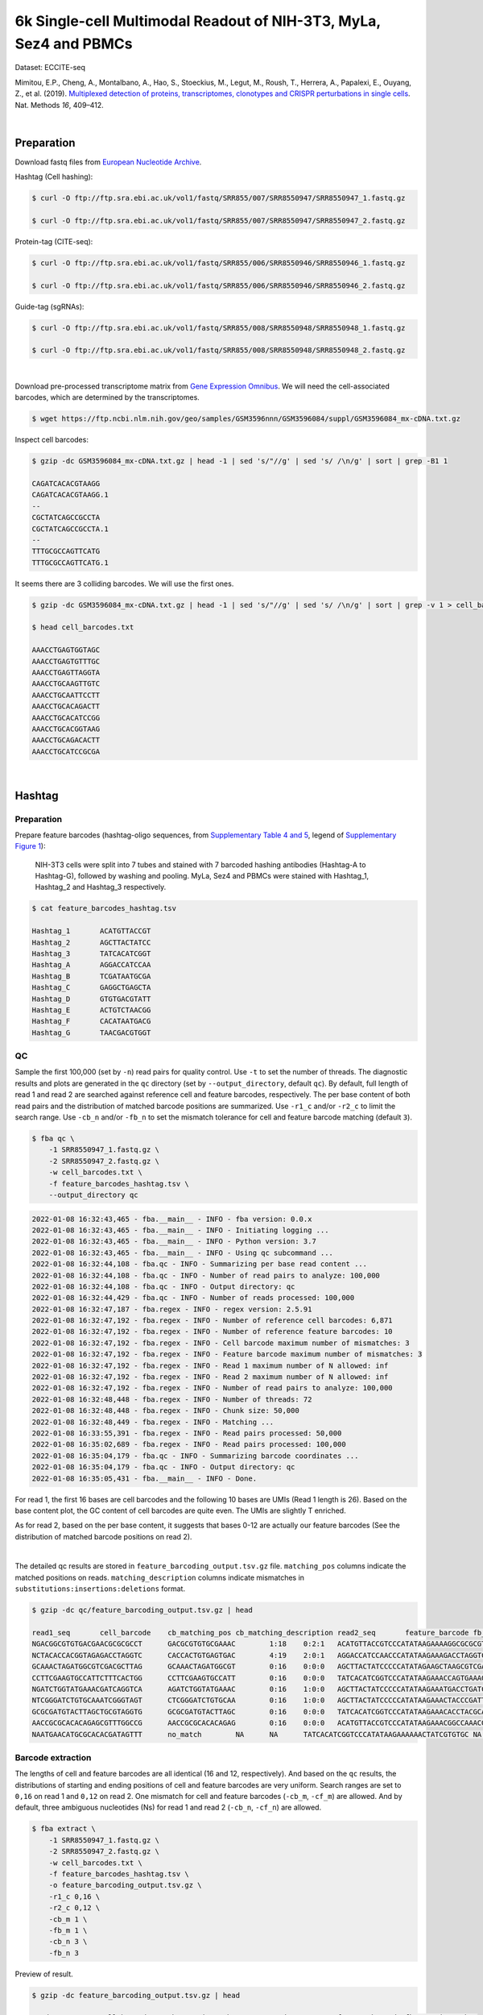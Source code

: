 .. _tutorial_eccite-seq_PRJNA521522:


==================================================================================================================
6k Single-cell Multimodal Readout of NIH-3T3, MyLa, Sez4 and PBMCs
==================================================================================================================

Dataset: ECCITE-seq

Mimitou, E.P., Cheng, A., Montalbano, A., Hao, S., Stoeckius, M., Legut, M., Roush, T., Herrera, A., Papalexi, E., Ouyang, Z., et al. (2019). `Multiplexed detection of proteins, transcriptomes, clonotypes and CRISPR perturbations in single cells`_. Nat. Methods *16*, 409–412.

.. _`Multiplexed detection of proteins, transcriptomes, clonotypes and CRISPR perturbations in single cells`: https://doi.org/10.1038/s41592-019-0392-0

|


Preparation
===========

Download fastq files from `European Nucleotide Archive`_.

.. _`European Nucleotide Archive`: https://www.ebi.ac.uk/ena/browser/view/PRJNA521522?show=reads

Hashtag (Cell hashing):

.. code-block:: console

    $ curl -O ftp://ftp.sra.ebi.ac.uk/vol1/fastq/SRR855/007/SRR8550947/SRR8550947_1.fastq.gz

    $ curl -O ftp://ftp.sra.ebi.ac.uk/vol1/fastq/SRR855/007/SRR8550947/SRR8550947_2.fastq.gz

Protein-tag (CITE-seq):

.. code-block:: console

    $ curl -O ftp://ftp.sra.ebi.ac.uk/vol1/fastq/SRR855/006/SRR8550946/SRR8550946_1.fastq.gz

    $ curl -O ftp://ftp.sra.ebi.ac.uk/vol1/fastq/SRR855/006/SRR8550946/SRR8550946_2.fastq.gz

Guide-tag (sgRNAs):

.. code-block:: console

    $ curl -O ftp://ftp.sra.ebi.ac.uk/vol1/fastq/SRR855/008/SRR8550948/SRR8550948_1.fastq.gz

    $ curl -O ftp://ftp.sra.ebi.ac.uk/vol1/fastq/SRR855/008/SRR8550948/SRR8550948_2.fastq.gz

|

Download pre-processed transcriptome matrix from `Gene Expression Omnibus`_. We will need the cell-associated barcodes, which are determined by the transcriptomes.

.. _`Gene Expression Omnibus`: https://www.ncbi.nlm.nih.gov/geo/query/acc.cgi?acc=GSM3596084

.. code-block:: console

    $ wget https://ftp.ncbi.nlm.nih.gov/geo/samples/GSM3596nnn/GSM3596084/suppl/GSM3596084_mx-cDNA.txt.gz

Inspect cell barcodes:

.. code-block:: console

    $ gzip -dc GSM3596084_mx-cDNA.txt.gz | head -1 | sed 's/"//g' | sed 's/ /\n/g' | sort | grep -B1 1

    CAGATCACACGTAAGG
    CAGATCACACGTAAGG.1
    --
    CGCTATCAGCCGCCTA
    CGCTATCAGCCGCCTA.1
    --
    TTTGCGCCAGTTCATG
    TTTGCGCCAGTTCATG.1

It seems there are 3 colliding barcodes. We will use the first ones.

.. code-block:: console

    $ gzip -dc GSM3596084_mx-cDNA.txt.gz | head -1 | sed 's/"//g' | sed 's/ /\n/g' | sort | grep -v 1 > cell_barcodes.txt

    $ head cell_barcodes.txt

    AAACCTGAGTGGTAGC
    AAACCTGAGTGTTTGC
    AAACCTGAGTTAGGTA
    AAACCTGCAAGTTGTC
    AAACCTGCAATTCCTT
    AAACCTGCACAGACTT
    AAACCTGCACATCCGG
    AAACCTGCACGGTAAG
    AAACCTGCAGACACTT
    AAACCTGCATCCGCGA

|


Hashtag
=======


Preparation
-----------

Prepare feature barcodes (hashtag-oligo sequences, from `Supplementary Table 4 and 5`_, legend of `Supplementary Figure 1`_):

    NIH-3T3 cells were split into 7 tubes and stained with 7 barcoded hashing antibodies (Hashtag-A to Hashtag-G), followed by washing and pooling. MyLa, Sez4 and PBMCs were stained with Hashtag_1, Hashtag_2 and Hashtag_3 respectively.

.. _`Supplementary Table 4 and 5`: https://www.nature.com/articles/s41592-019-0392-0#MOESM1

.. _`Supplementary Figure 1`: https://www.nature.com/articles/s41592-019-0392-0#MOESM1

.. code-block:: console

    $ cat feature_barcodes_hashtag.tsv

    Hashtag_1       ACATGTTACCGT
    Hashtag_2       AGCTTACTATCC
    Hashtag_3       TATCACATCGGT
    Hashtag_A       AGGACCATCCAA
    Hashtag_B       TCGATAATGCGA
    Hashtag_C       GAGGCTGAGCTA
    Hashtag_D       GTGTGACGTATT
    Hashtag_E       ACTGTCTAACGG
    Hashtag_F       CACATAATGACG
    Hashtag_G       TAACGACGTGGT


QC
--

Sample the first 100,000 (set by ``-n``) read pairs for quality control. Use ``-t`` to set the number of threads. The diagnostic results and plots are generated in the ``qc`` directory (set by ``--output_directory``, default ``qc``). By default, full length of read 1 and read 2 are searched against reference cell and feature barcodes, respectively. The per base content of both read pairs and the distribution of matched barcode positions are summarized. Use ``-r1_c`` and/or ``-r2_c`` to limit the search range. Use ``-cb_n`` and/or ``-fb_n`` to set the mismatch tolerance for cell and feature barcode matching (default ``3``).

.. code-block:: console

    $ fba qc \
        -1 SRR8550947_1.fastq.gz \
        -2 SRR8550947_2.fastq.gz \
        -w cell_barcodes.txt \
        -f feature_barcodes_hashtag.tsv \
        --output_directory qc

.. code-block:: console

    2022-01-08 16:32:43,465 - fba.__main__ - INFO - fba version: 0.0.x
    2022-01-08 16:32:43,465 - fba.__main__ - INFO - Initiating logging ...
    2022-01-08 16:32:43,465 - fba.__main__ - INFO - Python version: 3.7
    2022-01-08 16:32:43,465 - fba.__main__ - INFO - Using qc subcommand ...
    2022-01-08 16:32:44,108 - fba.qc - INFO - Summarizing per base read content ...
    2022-01-08 16:32:44,108 - fba.qc - INFO - Number of read pairs to analyze: 100,000
    2022-01-08 16:32:44,108 - fba.qc - INFO - Output directory: qc
    2022-01-08 16:32:44,429 - fba.qc - INFO - Number of reads processed: 100,000
    2022-01-08 16:32:47,187 - fba.regex - INFO - regex version: 2.5.91
    2022-01-08 16:32:47,192 - fba.regex - INFO - Number of reference cell barcodes: 6,871
    2022-01-08 16:32:47,192 - fba.regex - INFO - Number of reference feature barcodes: 10
    2022-01-08 16:32:47,192 - fba.regex - INFO - Cell barcode maximum number of mismatches: 3
    2022-01-08 16:32:47,192 - fba.regex - INFO - Feature barcode maximum number of mismatches: 3
    2022-01-08 16:32:47,192 - fba.regex - INFO - Read 1 maximum number of N allowed: inf
    2022-01-08 16:32:47,192 - fba.regex - INFO - Read 2 maximum number of N allowed: inf
    2022-01-08 16:32:47,192 - fba.regex - INFO - Number of read pairs to analyze: 100,000
    2022-01-08 16:32:48,448 - fba.regex - INFO - Number of threads: 72
    2022-01-08 16:32:48,448 - fba.regex - INFO - Chunk size: 50,000
    2022-01-08 16:32:48,449 - fba.regex - INFO - Matching ...
    2022-01-08 16:33:55,391 - fba.regex - INFO - Read pairs processed: 50,000
    2022-01-08 16:35:02,689 - fba.regex - INFO - Read pairs processed: 100,000
    2022-01-08 16:35:04,179 - fba.qc - INFO - Summarizing barcode coordinates ...
    2022-01-08 16:35:04,179 - fba.qc - INFO - Output directory: qc
    2022-01-08 16:35:05,431 - fba.__main__ - INFO - Done.

For read 1, the first 16 bases are cell barcodes and the following 10 bases are UMIs (Read 1 length is 26). Based on the base content plot, the GC content of cell barcodes are quite even. The UMIs are slightly T enriched.

.. image:: Pyplot_read1_per_base_seq_content_hashtag.png
   :width: 390px
   :align: center

As for read 2, based on the per base content, it suggests that bases 0-12 are actually our feature barcodes (See the distribution of matched barcode positions on read 2).

.. image:: Pyplot_read2_per_base_seq_content_hashtag.png
   :width: 400px
   :align: center

|

.. image:: Pyplot_read2_barcodes_starting_ending_hashtag.png
   :width: 400px
   :align: center

The detailed qc results are stored in ``feature_barcoding_output.tsv.gz`` file. ``matching_pos`` columns indicate the matched positions on reads. ``matching_description`` columns indicate mismatches in ``substitutions:insertions:deletions`` format.

.. code-block:: console

    $ gzip -dc qc/feature_barcoding_output.tsv.gz | head

    read1_seq       cell_barcode    cb_matching_pos cb_matching_description read2_seq       feature_barcode fb_matching_pos fb_matching_description
    NGACGGCGTGTGACGAACGCGCGCCT      GACGCGTGTGCGAAAC        1:18    0:2:1   ACATGTTACCGTCCCATATAAGAAAAGGCGCGCGTTCGT Hashtag_1_ACATGTTACCGT  0:12    0:0:0
    NCTACACCACGGTAGAGACCTAGGTC      CACCACTGTGAGTGAC        4:19    2:0:1   AGGACCATCCAACCCATATAAGAAAGACCTAGGTCTCTA Hashtag_A_AGGACCATCCAA  0:12    0:0:0
    GCAAACTAGATGGCGTCGACGCTTAG      GCAAACTAGATGGCGT        0:16    0:0:0   AGCTTACTATCCCCCATATAGAAGCTAAGCGTCGACGCC Hashtag_2_AGCTTACTATCC  0:12    0:0:0
    CCTTCGAAGTGCCATTCTTTCACTGG      CCTTCGAAGTGCCATT        0:16    0:0:0   TATCACATCGGTCCCATATAAGAAACCAGTGAAAGAATG Hashtag_3_TATCACATCGGT  0:12    0:0:0
    NGATCTGGTATGAAACGATCAGGTCA      AGATCTGGTATGAAAC        0:16    1:0:0   AGCTTACTATCCCCCATATAAGAAATGACCTGATCGTTT Hashtag_2_AGCTTACTATCC  0:12    0:0:0
    NTCGGGATCTGTGCAAATCGGGTAGT      CTCGGGATCTGTGCAA        0:16    1:0:0   AGCTTACTATCCCCCATATAAGAAACTACCCGATTTGCA Hashtag_2_AGCTTACTATCC  0:12    0:0:0
    GCGCGATGTACTTAGCTGCGTAGGTG      GCGCGATGTACTTAGC        0:16    0:0:0   TATCACATCGGTCCCATATAAGAAACACCTACGCAGCTA Hashtag_3_TATCACATCGGT  0:12    0:0:0
    AACCGCGCACACAGAGCGTTTGGCCG      AACCGCGCACACAGAG        0:16    0:0:0   ACATGTTACCGTCCCATATAAGAAACGGCCAAACGCTCT Hashtag_1_ACATGTTACCGT  0:12    0:0:0
    NAATGAACATGCGCACACGATAGTTT      no_match        NA      NA      TATCACATCGGTCCCATATAAGAAAAAACTATCGTGTGC NA      NA      NA


Barcode extraction
------------------

The lengths of cell and feature barcodes are all identical (16 and 12, respectively). And based on the ``qc`` results, the distributions of starting and ending positions of cell and feature barcodes are very uniform. Search ranges are set to ``0,16`` on read 1 and ``0,12`` on read 2. One mismatch for cell and feature barcodes (``-cb_m``, ``-cf_m``) are allowed. And by default, three ambiguous nucleotides (Ns) for read 1 and read 2 (``-cb_n``, ``-cf_n``) are allowed.

.. code-block:: console

    $ fba extract \
        -1 SRR8550947_1.fastq.gz \
        -2 SRR8550947_2.fastq.gz \
        -w cell_barcodes.txt \
        -f feature_barcodes_hashtag.tsv \
        -o feature_barcoding_output.tsv.gz \
        -r1_c 0,16 \
        -r2_c 0,12 \
        -cb_m 1 \
        -fb_m 1 \
        -cb_n 3 \
        -fb_n 3

Preview of result.

.. code-block:: console

    $ gzip -dc feature_barcoding_output.tsv.gz | head

    read1_seq       cell_barcode    cb_num_mismatches       read2_seq       feature_barcode fb_num_mismatches
    NGACGGCGTGTGACGAacgcgcgcct      TGACGGCGTGTGACGA        1       ACATGTTACCGTcccatataagaaaaggcgcgcgttcgt Hashtag_1_ACATGTTACCGT  0
    NCTACACCACGGTAGAgacctaggtc      CCTACACCACGGTAGA        1       AGGACCATCCAAcccatataagaaagacctaggtctcta Hashtag_A_AGGACCATCCAA  0
    GCAAACTAGATGGCGTcgacgcttag      GCAAACTAGATGGCGT        0       AGCTTACTATCCcccatatagaagctaagcgtcgacgcc Hashtag_2_AGCTTACTATCC  0
    CCTTCGAAGTGCCATTctttcactgg      CCTTCGAAGTGCCATT        0       TATCACATCGGTcccatataagaaaccagtgaaagaatg Hashtag_3_TATCACATCGGT  0
    NGATCTGGTATGAAACgatcaggtca      AGATCTGGTATGAAAC        1       AGCTTACTATCCcccatataagaaatgacctgatcgttt Hashtag_2_AGCTTACTATCC  0
    NTCGGGATCTGTGCAAatcgggtagt      CTCGGGATCTGTGCAA        1       AGCTTACTATCCcccatataagaaactacccgatttgca Hashtag_2_AGCTTACTATCC  0
    GCGCGATGTACTTAGCtgcgtaggtg      GCGCGATGTACTTAGC        0       TATCACATCGGTcccatataagaaacacctacgcagcta Hashtag_3_TATCACATCGGT  0
    AACCGCGCACACAGAGcgtttggccg      AACCGCGCACACAGAG        0       ACATGTTACCGTcccatataagaaacggccaaacgctct Hashtag_1_ACATGTTACCGT  0
    TCAGATGAGAATGTTGgtggggcttc      TCAGATGAGAATGTTG        0       TATCACATCGGTcccatataagaaagaagccccaccaac Hashtag_3_TATCACATCGGT  0

Result summary.

57.0% (4,897,995 out of 8,591,807) of total read pairs have valid cell and feature barcodes.

.. code-block:: console

    2022-01-08 16:35:05,778 - fba.__main__ - INFO - fba version: 0.0.x
    2022-01-08 16:35:05,778 - fba.__main__ - INFO - Initiating logging ...
    2022-01-08 16:35:05,778 - fba.__main__ - INFO - Python version: 3.7
    2022-01-08 16:35:05,778 - fba.__main__ - INFO - Using extract subcommand ...
    2022-01-08 16:35:05,791 - fba.levenshtein - INFO - Number of reference cell barcodes: 6,871
    2022-01-08 16:35:05,791 - fba.levenshtein - INFO - Number of reference feature barcodes: 10
    2022-01-08 16:35:05,791 - fba.levenshtein - INFO - Read 1 coordinates to search: [0, 16)
    2022-01-08 16:35:05,791 - fba.levenshtein - INFO - Read 2 coordinates to search: [0, 12)
    2022-01-08 16:35:05,791 - fba.levenshtein - INFO - Cell barcode maximum number of mismatches: 1
    2022-01-08 16:35:05,792 - fba.levenshtein - INFO - Feature barcode maximum number of mismatches: 1
    2022-01-08 16:35:05,792 - fba.levenshtein - INFO - Read 1 maximum number of N allowed: 3
    2022-01-08 16:35:05,792 - fba.levenshtein - INFO - Read 2 maximum number of N allowed: 3
    2022-01-08 16:35:05,984 - fba.levenshtein - INFO - Matching ...
    2022-01-08 16:38:39,570 - fba.levenshtein - INFO - Number of read pairs processed: 8,591,807
    2022-01-08 16:38:39,572 - fba.levenshtein - INFO - Number of read pairs w/ valid barcodes: 4,897,995
    2022-01-08 16:38:39,582 - fba.__main__ - INFO - Done.



Matrix generation
-----------------

Only fragments with valid (passed the criteria) cell and feature barcodes are included. UMI deduplication is powered by UMI-tools (`Smith, T., et al. 2017. Genome Res. 27, 491–499.`_). Use ``-us`` to set the UMI starting position on read 1 (default ``16``). Use ``-ul`` to set the UMI length (default ``12``). Fragments with UMI length less than this value are discarded. Use ``-um`` to set mismatch threshold (default ``1``). UMI deduplication method is set by ``-ud`` (default ``directional``).

.. _`Smith, T., et al. 2017. Genome Res. 27, 491–499.`: http://www.genome.org/cgi/doi/10.1101/gr.209601.116

The generated feature count matrix can be easily imported into well-established single cell analysis packages: Seruat_ and Scanpy_.

.. _Seruat: https://satijalab.org/seurat/

.. _Scanpy: https://scanpy.readthedocs.io/en/stable

.. code-block:: console

    $ fba count \
        -i feature_barcoding_output.tsv.gz \
        -o matrix_featurecount.csv.gz \
        -us 16 \
        -ul 10 \
        -um 1 \
        -ud directional

Result summary.

31.3% (1,531,088 out of 4,897,995) of read pairs with valid cell and feature barcodes are unique fragments. 17.8% (1,531,088 out of 8,591,807) of total sequenced read pairs contribute to the final matrix with an average of 55 UMIs per cell.

.. code-block:: console

    2022-01-08 16:41:49,871 - fba.__main__ - INFO - fba version: 0.0.x
    2022-01-08 16:41:49,871 - fba.__main__ - INFO - Initiating logging ...
    2022-01-08 16:41:49,871 - fba.__main__ - INFO - Python version: 3.7
    2022-01-08 16:41:49,871 - fba.__main__ - INFO - Using demultiplex subcommand ...
    2022-01-08 16:42:01,202 - fba.__main__ - INFO - Skipping arguments: "-p/--prob"
    2022-01-08 16:42:01,203 - fba.demultiplex - INFO - Output directory: demultiplexed
    2022-01-08 16:42:01,203 - fba.demultiplex - INFO - Demultiplexing method: 1
    2022-01-08 16:42:01,203 - fba.demultiplex - INFO - UMI normalization method: clr
    2022-01-08 16:42:01,203 - fba.demultiplex - INFO - Visualization: On
    2022-01-08 16:42:01,203 - fba.demultiplex - INFO - Visualization method: tsne
    2022-01-08 16:42:01,203 - fba.demultiplex - INFO - Loading feature count matrix: matrix_featurecount.csv.gz ...
    2022-01-08 16:42:01,479 - fba.demultiplex - INFO - Number of cells: 6,871
    2022-01-08 16:42:01,479 - fba.demultiplex - INFO - Number of positive cells for a feature to be included: 200
    2022-01-08 16:42:01,498 - fba.demultiplex - INFO - Number of features: 10 / 10 (after filtering / original in the matrix)
    2022-01-08 16:42:01,498 - fba.demultiplex - INFO - Features: Hashtag_1 Hashtag_2 Hashtag_3 Hashtag_A Hashtag_B Hashtag_C Hashtag_D Hashtag_E Hashtag_F Hashtag_G
    2022-01-08 16:42:01,499 - fba.demultiplex - INFO - Total UMIs: 1,531,088 / 1,531,088
    2022-01-08 16:42:01,507 - fba.demultiplex - INFO - Median number of UMIs per cell: 55.0 / 55.0
    2022-01-08 16:42:01,507 - fba.demultiplex - INFO - Demultiplexing ...
    2022-01-08 16:44:11,296 - fba.demultiplex - INFO - Generating heatmap ...
    2022-01-08 16:44:17,314 - fba.demultiplex - INFO - Embedding ...
    2022-01-08 16:44:28,444 - fba.__main__ - INFO - Done.


Demultiplexing
--------------

Cells are classified based on the abundance of features (hashtags, no transcriptome information used). Demultiplexing method ``1`` (set by ``-dm``) is implemented based on the method described in `Stoeckius, M., et al. (2018)`_ with some modifications. A cell identity matrix is generated in the output directory (set by ``--output_directory``, default ``demultiplexed``): 0 means negative, 1 means positive. Use ``-q`` to set the quantile threshold for demulitplexing (Default ``0.9999``). Set ``-v`` to create visualization plots.

.. _`Stoeckius, M., et al. (2018)`: https://doi.org/10.1186/s13059-018-1603-1

.. code-block:: console

    $ fba demultiplex \
        -i matrix_featurecount.csv.gz \
        --output_directory demultiplexed \
        -dm 1 \
        -v

.. code-block:: console

    2022-01-08 16:41:49,871 - fba.__main__ - INFO - fba version: 0.0.x
    2022-01-08 16:41:49,871 - fba.__main__ - INFO - Initiating logging ...
    2022-01-08 16:41:49,871 - fba.__main__ - INFO - Python version: 3.7
    2022-01-08 16:41:49,871 - fba.__main__ - INFO - Using demultiplex subcommand ...
    2022-01-08 16:42:01,202 - fba.__main__ - INFO - Skipping arguments: "-p/--prob"
    2022-01-08 16:42:01,203 - fba.demultiplex - INFO - Output directory: demultiplexed
    2022-01-08 16:42:01,203 - fba.demultiplex - INFO - Demultiplexing method: 1
    2022-01-08 16:42:01,203 - fba.demultiplex - INFO - UMI normalization method: clr
    2022-01-08 16:42:01,203 - fba.demultiplex - INFO - Visualization: On
    2022-01-08 16:42:01,203 - fba.demultiplex - INFO - Visualization method: tsne
    2022-01-08 16:42:01,203 - fba.demultiplex - INFO - Loading feature count matrix: matrix_featurecount.csv.gz ...
    2022-01-08 16:42:01,479 - fba.demultiplex - INFO - Number of cells: 6,871
    2022-01-08 16:42:01,479 - fba.demultiplex - INFO - Number of positive cells for a feature to be included: 200
    2022-01-08 16:42:01,498 - fba.demultiplex - INFO - Number of features: 10 / 10 (after filtering / original in the matrix)
    2022-01-08 16:42:01,498 - fba.demultiplex - INFO - Features: Hashtag_1 Hashtag_2 Hashtag_3 Hashtag_A Hashtag_B Hashtag_C Hashtag_D Hashtag_E Hashtag_F Hashtag_G
    2022-01-08 16:42:01,499 - fba.demultiplex - INFO - Total UMIs: 1,531,088 / 1,531,088
    2022-01-08 16:42:01,507 - fba.demultiplex - INFO - Median number of UMIs per cell: 55.0 / 55.0
    2022-01-08 16:42:01,507 - fba.demultiplex - INFO - Demultiplexing ...
    2022-01-08 16:44:11,296 - fba.demultiplex - INFO - Generating heatmap ...
    2022-01-08 16:44:17,314 - fba.demultiplex - INFO - Embedding ...
    2022-01-08 16:44:28,444 - fba.__main__ - INFO - Done.


Heatmap of the relative abundance of features (hashtags) across all cells. Each column represents a single cell.

.. image:: Pyplot_heatmap_cells_demultiplexed_hashtag.png
   :alt: Heatmap
   :width: 700px
   :align: center

t-SNE embedding of cells based on the abundance of features (hashtags, no transcriptome information used). Colors indicate the hashtag status for each cell, as called by FBA.

.. image:: Pyplot_embedding_cells_demultiplexed_hashtag.png
   :alt: t-SNE embedding
   :width: 500px
   :align: center

Preview the demultiplexing result: the numbers of singlets, multiplets and negative cells. In summary, the numbers of MyLa, Sez4, PBMCs and NIH-3T3 cells demultiplexed are 324, 283, 914 and 4,518 respectively.

.. code-block:: python

    In [1]: import pandas as pd

    In [2]: m = pd.read_csv("demultiplexed/matrix_cell_identity.csv.gz", index_col=0)

    In [3]: m.loc[:, m.sum(axis=0) == 1].sum(axis=1)
    Out[3]:
    Hashtag_1    324
    Hashtag_2    283
    Hashtag_3    914
    Hashtag_A    673
    Hashtag_B    771
    Hashtag_C    709
    Hashtag_D    603
    Hashtag_E    707
    Hashtag_F    764
    Hashtag_G    291
    dtype: int64

    In [4]: sum(m.sum(axis=0) > 1)
    Out[4]: 341

    In [5]: sum(m.sum(axis=0) == 0)
    Out[5]: 491

|


Protein-tag
===========


Preparation
-----------

Prepare feature barcodes (protein-tag sequences, from `Supplementary Table 3`_, legend of `Supplementary Figure 1`_):

    All cells were stained with a mix of anti-human CD29 and anti-mouse CD29 antibodies.

.. _`Supplementary Table 3`: https://www.nature.com/articles/s41592-019-0392-0#MOESM1

.. code-block:: console

    $ cat feature_barcodes_CD29.tsv

    hCD29   AATAGCGGAGCC
    mCD29   CGAAGACCAAGA


QC
--

.. code-block:: console

    $ fba qc \
        -1 SRR8550946_1.fastq.gz \
        -2 SRR8550946_2.fastq.gz \
        -w cell_barcodes.txt \
        -f feature_barcodes_CD29.tsv \
        --output_directory qc

.. code-block:: console

    2022-01-08 12:29:00,323 - fba.__main__ - INFO - fba version: 0.0.x
    2022-01-08 12:29:00,323 - fba.__main__ - INFO - Initiating logging ...
    2022-01-08 12:29:00,323 - fba.__main__ - INFO - Python version: 3.7
    2022-01-08 12:29:00,323 - fba.__main__ - INFO - Using qc subcommand ...
    2022-01-08 12:29:00,896 - fba.qc - INFO - Summarizing per base read content ...
    2022-01-08 12:29:00,896 - fba.qc - INFO - Number of read pairs to analyze: 100,000
    2022-01-08 12:29:00,896 - fba.qc - INFO - Output directory: qc
    2022-01-08 12:29:01,119 - fba.qc - INFO - Number of reads processed: 100,000
    2022-01-08 12:29:03,848 - fba.regex - INFO - regex version: 2.5.91
    2022-01-08 12:29:03,852 - fba.regex - INFO - Number of reference cell barcodes: 6,871
    2022-01-08 12:29:03,852 - fba.regex - INFO - Number of reference feature barcodes: 2
    2022-01-08 12:29:03,852 - fba.regex - INFO - Cell barcode maximum number of mismatches: 3
    2022-01-08 12:29:03,852 - fba.regex - INFO - Feature barcode maximum number of mismatches: 3
    2022-01-08 12:29:03,852 - fba.regex - INFO - Read 1 maximum number of N allowed: inf
    2022-01-08 12:29:03,852 - fba.regex - INFO - Read 2 maximum number of N allowed: inf
    2022-01-08 12:29:03,852 - fba.regex - INFO - Number of read pairs to analyze: 100,000
    2022-01-08 12:29:05,062 - fba.regex - INFO - Number of threads: 72
    2022-01-08 12:29:05,062 - fba.regex - INFO - Chunk size: 50,000
    2022-01-08 12:29:05,062 - fba.regex - INFO - Matching ...
    2022-01-08 12:31:07,626 - fba.regex - INFO - Read pairs processed: 50,000
    2022-01-08 12:33:11,971 - fba.regex - INFO - Read pairs processed: 100,000
    2022-01-08 12:33:13,341 - fba.qc - INFO - Summarizing barcode coordinates ...
    2022-01-08 12:33:13,341 - fba.qc - INFO - Output directory: qc
    2022-01-08 12:33:14,203 - fba.__main__ - INFO - Done.

As for read 2, based on the per base content, it suggests that bases 0-12 are actually our feature barcodes (See the distribution of matched barcode positions on read 2).

.. image:: Pyplot_read2_per_base_seq_content_protein-tag.png
   :width: 400px
   :align: center

|

.. image:: Pyplot_read2_barcodes_starting_ending_protein-tag.png
   :width: 400px
   :align: center

The detailed qc results are stored in ``feature_barcoding_output.tsv.gz`` file. ``matching_pos`` columns indicate the matched positions on reads. ``matching_description`` columns indicate mismatches in ``substitutions:insertions:deletions`` format.

.. code-block:: console

    $ gzip -dc feature_barcoding_output.tsv.gz | head -20

    read1_seq       cell_barcode    cb_matching_pos cb_matching_description read2_seq       feature_barcode fb_matching_pos fb_matching_description
    NAGCCGATCACGCGGTCTGGTGGGCA      CAGCCGATCACGCGGT        0:16    1:0:0   AATTCCGTCAGATGACCCATATAAGAAATGCCCACCAGA no_match        NA      NA
    NACACAAGTCTCCCTAGGCCTGTGAC      CAAGATCTCCCTTGTG        4:18    1:0:2   AATTCCGTCAGATGACCCATATAAGAAAGTCACAGGCCT no_match        NA      NA
    TGTATTCAGGAGTCTGAATTGTAATA      CTCGAGGAGATCTGAA        4:18    1:0:2   AATTCCGTCAGATGACCCATATAAGAAATATTACAATTC no_match        NA      NA
    NCGTCAAGTGCCTGGTGCTCCTGTAT      ACGTCAAGTGCCTGGT        0:16    1:0:0   CGAAGACCAAGACCCATATAAGAAAATACAGGAGCACCA mCD29_CGAAGACCAAGA      0:12    0:0:0
    CTAGAGTAGATCGATACGCGGATGGT      CTAGAGTAGATCTGAA        0:15    1:0:1   CGAAGACCAAGACCCATATAAGAAAACCATCCGCGTATC mCD29_CGAAGACCAAGA      0:12    0:0:0
    NATCGGGGTCGAACAGGGAGCGTCAG      AACCGCGAGCGTCAAG        11:26   2:0:1   AATTCCGTCAGATGACCCATATAAGAAACTGACGCTCCC no_match        NA      NA
    AAAGCAAAGACAAGCCAGTATTTACG      ACACCAAGTCCAGTAT        7:21    1:0:2   AATTCCGTCAGATGACCCATATAAGAAACGTAAATACTG no_match        NA      NA
    AAGCCGCGTCTCAACAACAGACTACG      AAGCCGCGTCTCAACA        0:16    0:0:0   AATTCCGTCAGATGACCCATATAAGAAACGTAGTCTGTT no_match        NA      NA
    ACGGAGAAGCGCCTCACTCTATCTTC      ATCCGAAAGCGCCTCA        0:16    1:1:1   AATTCCGTCAGATGACCCATATAAGAAAGAAGATAGAGT no_match        NA      NA
    TCGTACCCACCATCCTACACCGGCAC      CGGAGTCCACCATCCT        1:16    2:0:1   AATTCCGTCAGATGACCCATATAAGAAAAGTGCCGGTGT no_match        NA      NA
    ACAGCTACAGTATGCTTAAAAACAGG      ACAGCTAAGTACTTGC        0:15    0:1:2   AATTCCGTCAGATGACCCATATAAGAAACCTGTTTTTAA no_match        NA      NA
    NTAAGACGTCTAAACCGAGCTGGCAC      CAGCAGCGTCTAAACC        2:16    1:0:2   AATTCCGTCAGATGACCCATATAAGAAAGTGCCAGCTCG no_match        NA      NA
    TCTCTAATCCAGTATGCCTCTCTTGA      AATCCAGTCCGCATCT        5:21    3:0:0   AATTCCGTCAGATGACCCATATAAGAAATCAAGAGAGGC mCD29_CGAAGACCAAGA      23:34   2:0:1
    GACAGAGTCGCATGATTAAAAATCAA      ACAGCTATCGCATGAT        1:16    2:0:1   AATTCCGTCAGATGACCCATATAAGAAATTGATTTTTAA no_match        NA      NA
    NTGAGGGTCTCCAACCGCTTTCTAAT      GATCGCGTCTCCAACC        2:16    1:0:2   AATTCCGTCAGATGACCCATATAAGAAAATTAGAAAGCG no_match        NA      NA
    NAGCTGGTCGCCAAATACGTATAACT      GCCAAATTCGATAGAA        9:24    2:0:1   AATTCCGTCAGATGACCCATATAAGAAAAGTTATACGTA no_match        NA      NA
    GTGCGGTAGTGTTGAAGGTTTATAAT      AGTAGTCAGAAGGTTT        7:21    1:0:2   AATTCCGTCAGATGACCCATATAAGAAAATTATAAACCT no_match        NA      NA
    NGAGCACGTGCCTGTGCTACTAGTAC      ACGCCAGGTGCCTGTG        2:16    1:0:2   AATTCCGTCAGATGACCCATATAAGAAAGTACTAGTAGC no_match        NA      NA
    CGGGTCAAGACACTAAAAAACCTGCT      ACACTGACAAACTGCT        9:26    2:1:0   AATTCCGTCAGATGACCCATATAAGAAAAGCAGGTTTTT no_match        NA      NA


Barcode extraction
------------------

.. code-block:: console

    $ fba extract \
        -1 SRR8550946_1.fastq.gz \
        -2 SRR8550946_2.fastq.gz \
        -w cell_barcodes.txt \
        -f feature_barcodes_CD29.tsv \
        -o feature_barcoding_output.tsv.gz \
        -r1_c 0,16 \
        -r2_c 0,12 \
        -cb_m 2

Preview of result.

.. code-block:: console

    $ gzip -dc feature_barcoding_output.tsv.gz | head

    read1_seq       cell_barcode    cb_num_mismatches       read2_seq       feature_barcode fb_num_mismatches
    NCGTCAAGTGCCTGGTgctcctgtat      ACGTCAAGTGCCTGGT        1       CGAAGACCAAGAcccatataagaaaatacaggagcacca mCD29_CGAAGACCAAGA      0
    CTAGAGTAGATCGATAcgcggatggt      CTAGAGTAGATCTGAA        2       CGAAGACCAAGAcccatataagaaaaccatccgcgtatc mCD29_CGAAGACCAAGA      0
    GGAAAGCCAATCCGATatcccgtatc      GGAAAGCCAATCCGAT        0       CGAAGACCAAGAcccatataagaaagatacgggatatcg mCD29_CGAAGACCAAGA      0
    GCAAACTCAAACAACAaaccttaagg      GCAAACTCAAACAACA        0       CGAAGACCAAGAcccatataagaaaccttaaggtttgtt mCD29_CGAAGACCAAGA      0
    GTTACAGGTCTCCACTaatagaaggg      GTTACAGGTCTCCACT        0       AATAGCGGAGCCcccatataagaaacccttctattagtg hCD29_AATAGCGGAGCC      0
    CGGACACAGGGCTTCCaaagttttag      CGGACACAGGGCTTCC        0       AATAGCGGAGCCcccatataagaaactaaaactttggaa hCD29_AATAGCGGAGCC      0
    TACGGATTCACCACCTcaccctcttg      TACGGATTCACCACCT        0       CGAAGACCAAGAcccatataagaaacaagagggtgaggt mCD29_CGAAGACCAAGA      0
    GCTTCCAGTTCCCTTGcagacaagag      GCTTCCAGTTCCCTTG        0       CGAAGACCAAGAcccatataagaaactcttgtctgcaag mCD29_CGAAGACCAAGA      0
    CTGCCTAGTGAAATCAatggggaggc      CTGCCTAGTGAAATCA        0       CGAAGACCAAGAcccatataagaaagcctccccattgat mCD29_CGAAGACCAAGA      0

Result summary.

5.9% (256,759 out of 4,372,604) of total read pairs have valid cell and feature barcodes.

.. code-block:: console

    2022-01-08 12:33:14,547 - fba.__main__ - INFO - fba version: 0.0.x
    2022-01-08 12:33:14,547 - fba.__main__ - INFO - Initiating logging ...
    2022-01-08 12:33:14,547 - fba.__main__ - INFO - Python version: 3.7
    2022-01-08 12:33:14,547 - fba.__main__ - INFO - Using extract subcommand ...
    2022-01-08 12:33:14,561 - fba.levenshtein - INFO - Number of reference cell barcodes: 6,871
    2022-01-08 12:33:14,561 - fba.levenshtein - INFO - Number of reference feature barcodes: 2
    2022-01-08 12:33:14,561 - fba.levenshtein - INFO - Read 1 coordinates to search: [0, 16)
    2022-01-08 12:33:14,561 - fba.levenshtein - INFO - Read 2 coordinates to search: [0, 12)
    2022-01-08 12:33:14,561 - fba.levenshtein - INFO - Cell barcode maximum number of mismatches: 2
    2022-01-08 12:33:14,561 - fba.levenshtein - INFO - Feature barcode maximum number of mismatches: 1
    2022-01-08 12:33:14,561 - fba.levenshtein - INFO - Read 1 maximum number of N allowed: 3
    2022-01-08 12:33:14,561 - fba.levenshtein - INFO - Read 2 maximum number of N allowed: 3
    2022-01-08 12:33:15,856 - fba.levenshtein - INFO - Matching ...
    2022-01-08 12:37:37,930 - fba.levenshtein - INFO - Number of read pairs processed: 4,372,604
    2022-01-08 12:37:37,931 - fba.levenshtein - INFO - Number of read pairs w/ valid barcodes: 256,759
    2022-01-08 12:37:37,985 - fba.__main__ - INFO - Done.


Matrix generation
-----------------

.. code-block:: console

    $ fba count \
        -i feature_barcoding_output.tsv.gz \
        -o matrix_featurecount.csv.gz \
        -us 16 \
        -ul 10 \
        -um 1 \
        -ud directional

Result summary.

96.2% (246,996 out of 256,759) of read pairs with valid cell and feature barcodes are unique fragments. 5.6% (246,996 out of 4,372,604) of total sequenced read pairs contribute to the final matrix with an average of 29 UMIs per cell.

.. code-block:: console

    2022-01-08 12:37:38,233 - fba.__main__ - INFO - fba version: 0.0.x
    2022-01-08 12:37:38,233 - fba.__main__ - INFO - Initiating logging ...
    2022-01-08 12:37:38,233 - fba.__main__ - INFO - Python version: 3.7
    2022-01-08 12:37:38,233 - fba.__main__ - INFO - Using count subcommand ...
    2022-01-08 12:37:39,087 - fba.count - INFO - UMI-tools version: 1.1.1
    2022-01-08 12:37:39,090 - fba.count - INFO - UMI starting position on read 1: 16
    2022-01-08 12:37:39,090 - fba.count - INFO - UMI length: 10
    2022-01-08 12:37:39,090 - fba.count - INFO - UMI-tools deduplication threshold: 1
    2022-01-08 12:37:39,090 - fba.count - INFO - UMI-tools deduplication method: directional
    2022-01-08 12:37:39,090 - fba.count - INFO - Header line: read1_seq cell_barcode cb_num_mismatches read2_seq feature_barcode fb_num_mismatches
    2022-01-08 12:37:39,587 - fba.count - INFO - Number of lines processed: 256,759
    2022-01-08 12:37:39,590 - fba.count - INFO - Number of cell barcodes detected: 6,871
    2022-01-08 12:37:39,590 - fba.count - INFO - Number of features detected: 2
    2022-01-08 12:37:40,917 - fba.count - INFO - Total UMIs after deduplication: 246,996
    2022-01-08 12:37:40,926 - fba.count - INFO - Median number of UMIs per cell: 29.0
    2022-01-08 12:37:40,983 - fba.__main__ - INFO - Done.

t-SNE embedding of cells based on the abundance of features (hashtags, no transcriptome information used). Colors indicate the hashtag status for each cell, as called by FBA, and the abundance of protein tags. This is a re-creation of `Fig. 1c`_ in `Mimitou, E.P., et al. (2019)`_ (The embedding is based on hashtags, not the transcriptomes).

.. _`Fig. 1c`: https://www.nature.com/articles/s41592-019-0392-0/figures/1

.. _`Mimitou, E.P., et al. (2019)`: https://doi.org/10.1038/s41592-019-0392-0

.. image:: Rplot_embedding_protein-tag_vertical.png
   :width: 350px
   :alt: t-SNE embedding
   :align: center

|


Guide-tag
===========


Preparation
-----------

Prepare feature barcodes (guide-tag sequences, from `Supplementary Table 2`_, `Supplementary Figure 1`_\c).

.. _`Supplementary Table 2`: https://www.nature.com/articles/s41592-019-0392-0#MOESM1

.. code-block:: console

    $ cat feature_barcodes_guide-tag.tsv

    mNT1    CGCGGAGCCGAATACCTCG
    mNT2    CGTCGAACCTCCGTGAAAG
    mNT3    ATCGAGCCGAACTGCAACT
    mNT4    AAGGCGTTCGCCTTACACG
    mNT5    GACATTTAGTACCCGGAGT
    mNT6    CTCGTTCCCTAACGGCGCG
    mNT7    CCCGTAGACGGTCGAACAA
    mNT8    CCATATCGCACCCGATGGG
    mNT9    TTACTAGCAGGTGACGCCC
    mNT10   AATACGTTGCGAGTAGAAG


QC
--

.. code-block:: console

    $ fba qc \
        -1 SRR8550948_1.fastq.gz \
        -2 SRR8550948_2.fastq.gz \
        -w cell_barcodes.txt \
        -f feature_barcodes_guide-tag.tsv \
        --output_directory qc

.. code-block:: console

    2022-01-08 14:39:46,616 - fba.__main__ - INFO - fba version: 0.0.x
    2022-01-08 14:39:46,616 - fba.__main__ - INFO - Initiating logging ...
    2022-01-08 14:39:46,617 - fba.__main__ - INFO - Python version: 3.7
    2022-01-08 14:39:46,617 - fba.__main__ - INFO - Using qc subcommand ...
    2022-01-08 14:39:47,209 - fba.qc - INFO - Summarizing per base read content ...
    2022-01-08 14:39:47,209 - fba.qc - INFO - Number of read pairs to analyze: 100,000
    2022-01-08 14:39:47,209 - fba.qc - INFO - Output directory: qc
    2022-01-08 14:39:47,428 - fba.qc - INFO - Number of reads processed: 100,000
    2022-01-08 14:39:50,099 - fba.regex - INFO - regex version: 2.5.91
    2022-01-08 14:39:50,103 - fba.regex - INFO - Number of reference cell barcodes: 6,871
    2022-01-08 14:39:50,103 - fba.regex - INFO - Number of reference feature barcodes: 10
    2022-01-08 14:39:50,103 - fba.regex - INFO - Cell barcode maximum number of mismatches: 3
    2022-01-08 14:39:50,103 - fba.regex - INFO - Feature barcode maximum number of mismatches: 3
    2022-01-08 14:39:50,103 - fba.regex - INFO - Read 1 maximum number of N allowed: inf
    2022-01-08 14:39:50,103 - fba.regex - INFO - Read 2 maximum number of N allowed: inf
    2022-01-08 14:39:50,103 - fba.regex - INFO - Number of read pairs to analyze: 100,000
    2022-01-08 14:39:51,295 - fba.regex - INFO - Number of threads: 72
    2022-01-08 14:39:51,296 - fba.regex - INFO - Chunk size: 50,000
    2022-01-08 14:39:51,296 - fba.regex - INFO - Matching ...
    2022-01-08 14:40:49,770 - fba.regex - INFO - Read pairs processed: 50,000
    2022-01-08 14:41:50,088 - fba.regex - INFO - Read pairs processed: 100,000
    2022-01-08 14:41:51,366 - fba.qc - INFO - Summarizing barcode coordinates ...
    2022-01-08 14:41:51,366 - fba.qc - INFO - Output directory: qc
    2022-01-08 14:41:52,542 - fba.__main__ - INFO - Done.

As for read 2, based on the per base content, it suggests that bases 15-34 are actually our feature barcodes (See the distribution of matched barcode positions on read 2).

.. image:: Pyplot_read2_per_base_seq_content_guide-tag.png
   :width: 400px
   :align: center

|

.. image:: Pyplot_read2_barcodes_starting_ending_guide-tag.png
   :width: 400px
   :align: center

The detailed qc results are stored in ``feature_barcoding_output.tsv.gz`` file. ``matching_pos`` columns indicate the matched positions on reads. ``matching_description`` columns indicate mismatches in ``substitutions:insertions:deletions`` format.

.. code-block:: console

    $ gzip -dc feature_barcoding_output.tsv.gz | head

    read1_seq       cell_barcode    cb_matching_pos cb_matching_description read2_seq       feature_barcode fb_matching_pos fb_matching_description
    NTAAGAGGTCTGCAATCTATATGCAA      AGCGGTCCATGCAATC        3:17    1:0:2   TTCTAGCTCTAAAACCCCGTAGACGGTCGAACAATCCCC mNT7_CCCGTAGACGGTCGAACAA        15:34   0:0:0
    ATCCACCGTCATATCGACATGCCACA      ATCCACCGTCATATCG        0:16    0:0:0   TTCTAGCTCTAAAACCCCGTAGACGGTCGAACAATCCCC mNT7_CCCGTAGACGGTCGAACAA        15:34   0:0:0
    TGCCAAACACTGAAGGATGTCGCCAC      ACACTGAAGGATGTAT        6:22    2:0:0   TTCTAGCTCTAAAACGACATTTAGTACCCGGAGTCCCCA mNT5_GACATTTAGTACCCGGAGT        15:34   0:0:0
    NTCGAAGAGGGTATCGTGAAGTGCTT      AGGGATGGTGAAGGCT        7:25    1:2:0   TTCTAGCTCTAAAACCCATATCGCACCCGATGGGTCCCC mNT8_CCATATCGCACCCGATGGG        15:34   0:0:0
    CCTTACGAGTGGACGTGCAGTCAGGT      CCTTACGAGTGGACGT        0:16    0:0:0   TTCTAGCTCTAAAACCTCGTTCCCTAACGGCGCGGCCCA mNT6_CTCGTTCCCTAACGGCGCG        15:34   0:0:0
    GGTACAGGATCGCAAACGCGCAAATT      ACACTGATCGCAAACT        3:18    2:0:1   AATTCCGTCAGATGACCCATATAAGAAATTTGCGCGTTT no_match        NA      NA
    NAAATGATCCAAACTGTAAGGGAAGC      AAACCTGTCCAAACTG        1:16    0:1:2   TTCTAGCTCTAAAACGACATTTAGTACCCGGAGTCCCCA mNT5_GACATTTAGTACCCGGAGT        15:34   0:0:0
    NCACATAAGGAGTTGCGCAACCGCGA      CACATAGAGTTCGCGC        1:18    0:2:1   TTCTAGCTCTAAAACCCATATCGCACCCGATGGGTCCCC mNT8_CCATATCGCACCCGATGGG        15:34   0:0:0
    AGGGTGAAGCGCTTATTAATCGAAGG      AGGGTGAAGCGATGAC        0:16    3:0:0   AATTCCGTCAGATGACCCATATAAGAAACCTTCGATTAA no_match        NA      NA


Barcode extraction
------------------

.. code-block:: console

    $ fba extract \
        -1 SRR8550948_1.fastq.gz \
        -2 SRR8550948_2.fastq.gz \
        -w cell_barcodes.txt \
        -f feature_barcodes_guide-tag.tsv \
        -o feature_barcoding_output.tsv.gz \
        -r1_c 0,16 \
        -r2_c 15,34 \
        -cb_m 2

Result summary.

63.4% (24,425,023 out of 38,537,829) of total read pairs have valid cell and feature barcodes.

.. code-block:: console

    2022-01-08 14:41:52,877 - fba.__main__ - INFO - fba version: 0.0.x
    2022-01-08 14:41:52,877 - fba.__main__ - INFO - Initiating logging ...
    2022-01-08 14:41:52,877 - fba.__main__ - INFO - Python version: 3.7
    2022-01-08 14:41:52,877 - fba.__main__ - INFO - Using extract subcommand ...
    2022-01-08 14:41:52,894 - fba.levenshtein - INFO - Number of reference cell barcodes: 6,871
    2022-01-08 14:41:52,895 - fba.levenshtein - INFO - Number of reference feature barcodes: 10
    2022-01-08 14:41:52,895 - fba.levenshtein - INFO - Read 1 coordinates to search: [0, 16)
    2022-01-08 14:41:52,895 - fba.levenshtein - INFO - Read 2 coordinates to search: [15, 34)
    2022-01-08 14:41:52,895 - fba.levenshtein - INFO - Cell barcode maximum number of mismatches: 2
    2022-01-08 14:41:52,895 - fba.levenshtein - INFO - Feature barcode maximum number of mismatches: 1
    2022-01-08 14:41:52,895 - fba.levenshtein - INFO - Read 1 maximum number of N allowed: 3
    2022-01-08 14:41:52,895 - fba.levenshtein - INFO - Read 2 maximum number of N allowed: 3
    2022-01-08 14:41:54,222 - fba.levenshtein - INFO - Matching ...
    2022-01-08 14:54:23,469 - fba.levenshtein - INFO - Read pairs processed: 10,000,000
    2022-01-08 15:06:57,696 - fba.levenshtein - INFO - Read pairs processed: 20,000,000
    2022-01-08 15:19:24,990 - fba.levenshtein - INFO - Read pairs processed: 30,000,000
    2022-01-08 15:30:09,131 - fba.levenshtein - INFO - Number of read pairs processed: 38,537,829
    2022-01-08 15:30:09,131 - fba.levenshtein - INFO - Number of read pairs w/ valid barcodes: 24,425,023
    2022-01-08 15:30:09,188 - fba.__main__ - INFO - Done.


Matrix generation
-----------------

.. code-block:: console

    $ fba count \
        -i feature_barcoding_output.tsv.gz \
        -o matrix_featurecount.csv.gz \
        -us 16 \
        -ul 10 \
        -um 1 \
        -ud directional

Result summary.

4.3% (1,050,888 out of 24,425,023) of read pairs with valid cell and feature barcodes are unique fragments. 2.7% (1,050,888 out of 38,537,829) of total sequenced read pairs contribute to the final matrix with an average of 102 UMIs per cell.

.. code-block:: console

    2022-01-08 15:30:09,447 - fba.__main__ - INFO - fba version: 0.0.x
    2022-01-08 15:30:09,447 - fba.__main__ - INFO - Initiating logging ...
    2022-01-08 15:30:09,447 - fba.__main__ - INFO - Python version: 3.7
    2022-01-08 15:30:09,447 - fba.__main__ - INFO - Using count subcommand ...
    2022-01-08 15:30:10,313 - fba.count - INFO - UMI-tools version: 1.1.1
    2022-01-08 15:30:10,316 - fba.count - INFO - UMI starting position on read 1: 16
    2022-01-08 15:30:10,316 - fba.count - INFO - UMI length: 10
    2022-01-08 15:30:10,316 - fba.count - INFO - UMI-tools deduplication threshold: 1
    2022-01-08 15:30:10,316 - fba.count - INFO - UMI-tools deduplication method: directional
    2022-01-08 15:30:10,316 - fba.count - INFO - Header line: read1_seq cell_barcode cb_num_mismatches read2_seq feature_barcode fb_num_mismatches
    2022-01-08 15:30:53,780 - fba.count - INFO - Number of lines processed: 24,425,023
    2022-01-08 15:30:53,785 - fba.count - INFO - Number of cell barcodes detected: 6,867
    2022-01-08 15:30:53,785 - fba.count - INFO - Number of features detected: 10
    2022-01-08 15:31:18,853 - fba.count - INFO - Total UMIs after deduplication: 1,050,888
    2022-01-08 15:31:18,862 - fba.count - INFO - Median number of UMIs per cell: 102.0
    2022-01-08 15:31:19,003 - fba.__main__ - INFO - Done.

t-SNE embedding of cells based on the abundance of features (hashtags, no transcriptome information used). Colors indicate the guide tag abundance for each cell, as caculated by FBA. This is a re-creation of `Fig. 1c (iv)`_  in `Mimitou, E.P., et al. (2019)`_ (The embedding is based on hashtags, not the transcriptomes).

.. _`Fig. 1c (iv)`: https://www.nature.com/articles/s41592-019-0392-0/figures/1

.. _`Mimitou, E.P., et al. (2019)`: https://doi.org/10.1038/s41592-019-0392-0

.. image:: Rplot_embedding_guide.png
   :alt: t-SNE embedding
   :width: 350px
   :align: center

|
